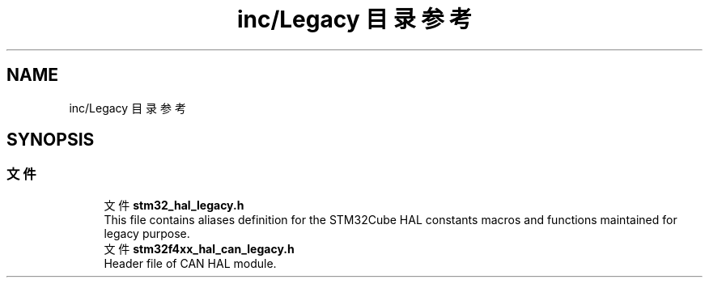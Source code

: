 .TH "inc/Legacy 目录参考" 3 "2020年 八月 7日 星期五" "Version 1.24.0" "STM32F4_HAL" \" -*- nroff -*-
.ad l
.nh
.SH NAME
inc/Legacy 目录参考
.SH SYNOPSIS
.br
.PP
.SS "文件"

.in +1c
.ti -1c
.RI "文件 \fBstm32_hal_legacy\&.h\fP"
.br
.RI "This file contains aliases definition for the STM32Cube HAL constants macros and functions maintained for legacy purpose\&. "
.ti -1c
.RI "文件 \fBstm32f4xx_hal_can_legacy\&.h\fP"
.br
.RI "Header file of CAN HAL module\&. "
.in -1c
